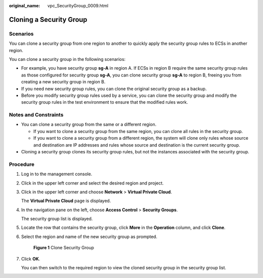 :original_name: vpc_SecurityGroup_0009.html

.. _vpc_SecurityGroup_0009:

Cloning a Security Group
========================

Scenarios
---------

You can clone a security group from one region to another to quickly apply the security group rules to ECSs in another region.

You can clone a security group in the following scenarios:

-  For example, you have security group **sg-A** in region A. If ECSs in region B require the same security group rules as those configured for security group **sg-A**, you can clone security group **sg-A** to region B, freeing you from creating a new security group in region B.
-  If you need new security group rules, you can clone the original security group as a backup.
-  Before you modify security group rules used by a service, you can clone the security group and modify the security group rules in the test environment to ensure that the modified rules work.

Notes and Constraints
---------------------

-  You can clone a security group from the same or a different region.

   -  If you want to clone a security group from the same region, you can clone all rules in the security group.
   -  If you want to clone a security group from a different region, the system will clone only rules whose source and destination are IP addresses and rules whose source and destination is the current security group.

-  Cloning a security group clones its security group rules, but not the instances associated with the security group.

Procedure
---------

#. Log in to the management console.

#. Click |image1| in the upper left corner and select the desired region and project.

#. Click |image2| in the upper left corner and choose **Network** > **Virtual Private Cloud**.

   The **Virtual Private Cloud** page is displayed.

#. In the navigation pane on the left, choose **Access Control** > **Security Groups**.

   The security group list is displayed.

#. Locate the row that contains the security group, click **More** in the **Operation** column, and click **Clone**.

#. Select the region and name of the new security group as prompted.


   .. figure:: /_static/images/en-us_image_0000001602035305.png
      :alt: **Figure 1** Clone Security Group

      **Figure 1** Clone Security Group

#. Click **OK**.

   You can then switch to the required region to view the cloned security group in the security group list.

.. |image1| image:: /_static/images/en-us_image_0141273034.png
.. |image2| image:: /_static/images/en-us_image_0000001675373901.png
